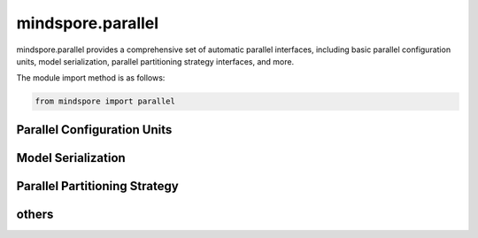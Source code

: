 mindspore.parallel
=============================

mindspore.parallel provides a comprehensive set of automatic parallel interfaces, including basic parallel configuration units, model serialization, parallel partitioning strategy interfaces, and more.

The module import method is as follows:

.. code-block::

    from mindspore import parallel

Parallel Configuration Units
----------------------------------------------------------------

.. autosummary::
    :toctree: parallel
    :nosignatures:
    :template: classtemplate.rst

    mindspore.parallel.auto_parallel.AutoParallel
    mindspore.parallel.nn.Pipeline
    mindspore.parallel.nn.PipelineGradReducer
    mindspore.parallel.nn.GradAccumulation
    mindspore.parallel.nn.MicroBatchInterleaved


Model Serialization
----------------------------------------------------------------

.. autosummary::
    :toctree: parallel
    :nosignatures:
    :template: classtemplate.rst

    mindspore.parallel.load_distributed_checkpoint
    mindspore.parallel.convert_checkpoints
    mindspore.parallel.rank_list_for_convert
    mindspore.parallel.convert_checkpoint_by_rank
    mindspore.parallel.load_segmented_checkpoints


Parallel Partitioning Strategy
----------------------------------------------------------------

.. autosummary::
    :toctree: parallel
    :nosignatures:
    :template: classtemplate.rst

    mindspore.parallel.build_searched_strategy
    mindspore.parallel.function.reshard
    mindspore.parallel.shard
    mindspore.parallel.Layout


others
----------------------------------------------------------------

.. autosummary::
    :toctree: parallel
    :nosignatures:
    :template: classtemplate.rst

    mindspore.parallel.restore_group_info_list
    mindspore.parallel.parameter_broadcast
    mindspore.parallel.sync_pipeline_shared_parameters